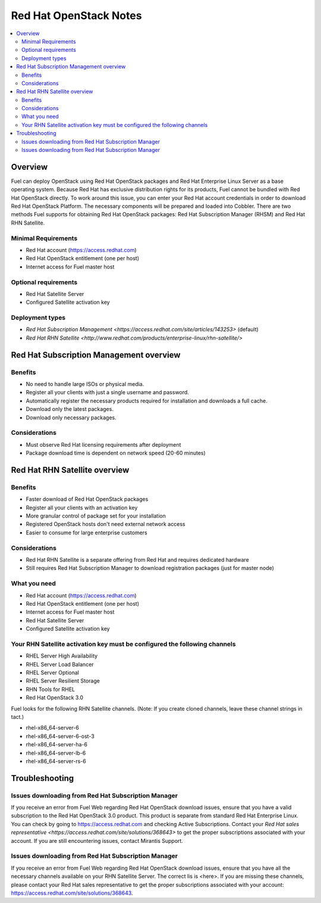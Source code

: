 Red Hat OpenStack Notes
=======================

.. contents:: :local:

Overview
--------
Fuel can deploy OpenStack using Red Hat OpenStack packages and Red Hat Enterprise Linux Server as a base operating system. Because Red Hat has exclusive distribution rights for its products, Fuel cannot be bundled with Red Hat OpenStack directly. To work around this issue, you can enter your Red Hat account credentials in order to download Red Hat OpenStack Platform. The necessary components will be prepared and loaded into Cobbler. There are two methods Fuel supports for obtaining Red Hat OpenStack packages: Red Hat Subscription Manager (RHSM) and Red Hat RHN Satellite.

Minimal Requirements
^^^^^^^^^^^^^^^^^^^^

* Red Hat account (https://access.redhat.com)
* Red Hat OpenStack entitlement (one per host)
* Internet access for Fuel master host

Optional requirements
^^^^^^^^^^^^^^^^^^^^^

* Red Hat Satellite Server
* Configured Satellite activation key 

Deployment types
^^^^^^^^^^^^^^^^

* `Red Hat Subscription Management <https://access.redhat.com/site/articles/143253>` (default)
* `Red Hat RHN Satellite <http://www.redhat.com/products/enterprise-linux/rhn-satellite/>`



Red Hat Subscription Management overview
----------------------------------------

Benefits
^^^^^^^^
* No need to handle large ISOs or physical media.
* Register all your clients with just a single username and password.
* Automatically register the necessary products required for installation and downloads a full cache.
* Download only the latest packages.
* Download only necessary packages.

Considerations
^^^^^^^^^^^^^^
* Must observe Red Hat licensing requirements after deployment
* Package download time is dependent on network speed (20-60 minutes)


Red Hat RHN Satellite overview
------------------------------

Benefits
^^^^^^^^
* Faster download of Red Hat OpenStack packages
* Register all your clients with an activation key
* More granular control of package set for your installation
* Registered OpenStack hosts don't need external network access
* Easier to consume for large enterprise customers

Considerations
^^^^^^^^^^^^^^
* Red Hat RHN Satellite is a separate offering from Red Hat and requires dedicated hardware
* Still requires Red Hat Subscription Manager to download registration packages (just for master node)

What you need
^^^^^^^^^^^^^
* Red Hat account (https://access.redhat.com)
* Red Hat OpenStack entitlement (one per host)
* Internet access for Fuel master host
* Red Hat Satellite Server
* Configured Satellite activation key 

Your RHN Satellite activation key must be configured the following channels
^^^^^^^^^^^^^^^^^^^^^^^^^^^^^^^^^^^^^^^^^^^^^^^^^^^^^^^^^^^^^^^^^^^^^^^^^^^
* RHEL Server High Availability
* RHEL Server Load Balancer
* RHEL Server Optional
* RHEL Server Resilient Storage
* RHN Tools for RHEL
* Red Hat OpenStack 3.0


Fuel looks for the following RHN Satellite channels. (Note: If you create cloned channels, leave these channel strings in tact.)

* rhel-x86_64-server-6 
* rhel-x86_64-server-6-ost-3 
* rhel-x86_64-server-ha-6 
* rhel-x86_64-server-lb-6 
* rhel-x86_64-server-rs-6 


Troubleshooting
---------------

Issues downloading from Red Hat Subscription Manager
^^^^^^^^^^^^^^^^^^^^^^^^^^^^^^^^^^^^^^^^^^^^^^^^^^^^
If you receive an error from Fuel Web regarding Red Hat OpenStack download issues, ensure that you have a valid subscription to the Red Hat OpenStack 3.0 product. This product is separate from standard Red Hat Enterprise Linux. You can check by going to https://access.redhat.com and checking Active Subscriptions. Contact your `Red Hat sales representative <https://access.redhat.com/site/solutions/368643>` to get the proper subscriptions associated with your account. If you are still encountering issues, contact Mirantis Support.

Issues downloading from Red Hat Subscription Manager
^^^^^^^^^^^^^^^^^^^^^^^^^^^^^^^^^^^^^^^^^^^^^^^^^^^^
If you receive an error from Fuel Web regarding Red Hat OpenStack download issues, ensure that you have all the necessary channels available on your RHN Satellite Server. The correct lis is <here>. If you are missing these channels, please contact your Red Hat sales representative to get the proper subscriptions associated with your account: https://access.redhat.com/site/solutions/368643.

